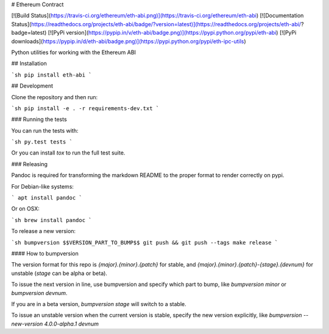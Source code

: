 # Ethereum Contract

[![Build Status](https://travis-ci.org/ethereum/eth-abi.png)](https://travis-ci.org/ethereum/eth-abi)
[![Documentation Status](https://readthedocs.org/projects/eth-abi/badge/?version=latest)](https://readthedocs.org/projects/eth-abi/?badge=latest)
[![PyPi version](https://pypip.in/v/eth-abi/badge.png)](https://pypi.python.org/pypi/eth-abi)
[![PyPi downloads](https://pypip.in/d/eth-abi/badge.png)](https://pypi.python.org/pypi/eth-ipc-utils)


Python utilities for working with the Ethereum ABI


## Installation

```sh
pip install eth-abi
```

## Development

Clone the repository and then run:

```sh
pip install -e . -r requirements-dev.txt
```


### Running the tests

You can run the tests with:

```sh
py.test tests
```

Or you can install `tox` to run the full test suite.


### Releasing

Pandoc is required for transforming the markdown README to the proper format to
render correctly on pypi.

For Debian-like systems:

```
apt install pandoc
```

Or on OSX:

```sh
brew install pandoc
```

To release a new version:

```sh
bumpversion $$VERSION_PART_TO_BUMP$$
git push && git push --tags
make release
```


#### How to bumpversion

The version format for this repo is `{major}.{minor}.{patch}` for stable, and
`{major}.{minor}.{patch}-{stage}.{devnum}` for unstable (`stage` can be alpha or beta).

To issue the next version in line, use bumpversion and specify which part to bump,
like `bumpversion minor` or `bumpversion devnum`.

If you are in a beta version, `bumpversion stage` will switch to a stable.

To issue an unstable version when the current version is stable, specify the
new version explicitly, like `bumpversion --new-version 4.0.0-alpha.1 devnum`


